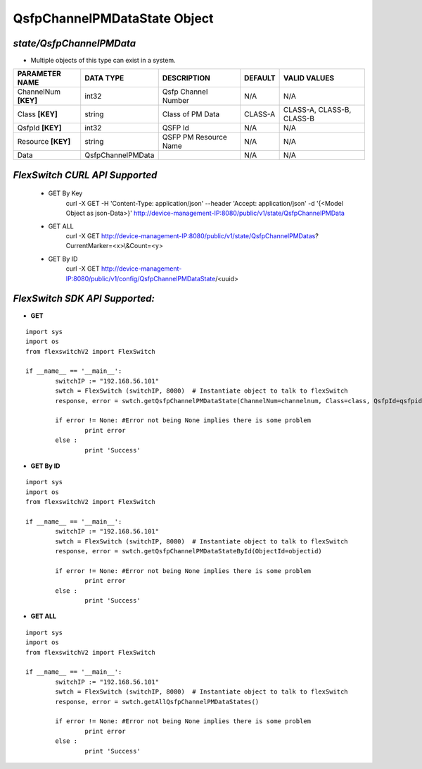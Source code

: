 QsfpChannelPMDataState Object
=============================================================

*state/QsfpChannelPMData*
------------------------------------

- Multiple objects of this type can exist in a system.

+----------------------+-------------------+-----------------------+-------------+---------------------------+
|  **PARAMETER NAME**  |   **DATA TYPE**   |    **DESCRIPTION**    | **DEFAULT** |     **VALID VALUES**      |
+----------------------+-------------------+-----------------------+-------------+---------------------------+
| ChannelNum **[KEY]** | int32             | Qsfp Channel Number   | N/A         | N/A                       |
+----------------------+-------------------+-----------------------+-------------+---------------------------+
| Class **[KEY]**      | string            | Class of PM Data      | CLASS-A     | CLASS-A, CLASS-B, CLASS-B |
+----------------------+-------------------+-----------------------+-------------+---------------------------+
| QsfpId **[KEY]**     | int32             | QSFP Id               | N/A         | N/A                       |
+----------------------+-------------------+-----------------------+-------------+---------------------------+
| Resource **[KEY]**   | string            | QSFP PM Resource Name | N/A         | N/A                       |
+----------------------+-------------------+-----------------------+-------------+---------------------------+
| Data                 | QsfpChannelPMData |                       | N/A         | N/A                       |
+----------------------+-------------------+-----------------------+-------------+---------------------------+



*FlexSwitch CURL API Supported*
------------------------------------

	- GET By Key
		 curl -X GET -H 'Content-Type: application/json' --header 'Accept: application/json' -d '{<Model Object as json-Data>}' http://device-management-IP:8080/public/v1/state/QsfpChannelPMData
	- GET ALL
		 curl -X GET http://device-management-IP:8080/public/v1/state/QsfpChannelPMDatas?CurrentMarker=<x>\\&Count=<y>
	- GET By ID
		 curl -X GET http://device-management-IP:8080/public/v1/config/QsfpChannelPMDataState/<uuid>


*FlexSwitch SDK API Supported:*
------------------------------------



- **GET**


::

	import sys
	import os
	from flexswitchV2 import FlexSwitch

	if __name__ == '__main__':
		switchIP := "192.168.56.101"
		swtch = FlexSwitch (switchIP, 8080)  # Instantiate object to talk to flexSwitch
		response, error = swtch.getQsfpChannelPMDataState(ChannelNum=channelnum, Class=class, QsfpId=qsfpid, Resource=resource)

		if error != None: #Error not being None implies there is some problem
			print error
		else :
			print 'Success'


- **GET By ID**


::

	import sys
	import os
	from flexswitchV2 import FlexSwitch

	if __name__ == '__main__':
		switchIP := "192.168.56.101"
		swtch = FlexSwitch (switchIP, 8080)  # Instantiate object to talk to flexSwitch
		response, error = swtch.getQsfpChannelPMDataStateById(ObjectId=objectid)

		if error != None: #Error not being None implies there is some problem
			print error
		else :
			print 'Success'




- **GET ALL**


::

	import sys
	import os
	from flexswitchV2 import FlexSwitch

	if __name__ == '__main__':
		switchIP := "192.168.56.101"
		swtch = FlexSwitch (switchIP, 8080)  # Instantiate object to talk to flexSwitch
		response, error = swtch.getAllQsfpChannelPMDataStates()

		if error != None: #Error not being None implies there is some problem
			print error
		else :
			print 'Success'


